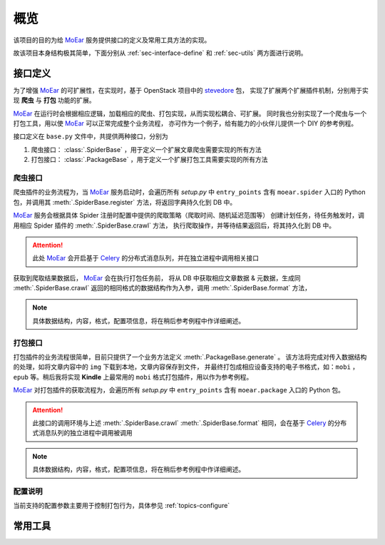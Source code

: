 .. _intro-overview:

====
概览
====

该项目的目的为给 `MoEar`_ 服务提供接口的定义及常用工具方法的实现。

故该项目本身结构极其简单，下面分别从 :ref:`sec-interface-define` 和 :ref:`sec-utils` 两方面进行说明。

.. _sec-interface-define:

接口定义
========

为了增强 `MoEar`_ 的可扩展性，在实现时，基于 OpenStack 项目中的 `stevedore`_ 包，
实现了扩展两个扩展插件机制，分别用于实现 **爬虫** 与 **打包** 功能的扩展。

`MoEar`_ 在运行时会根据相应逻辑，加载相应的爬虫、打包实现，从而实现松耦合、可扩展。
同时我也分别实现了一个爬虫与一个打包工具，用以使 `MoEar`_ 可以正常完成整个业务流程，
亦可作为一个例子，给有能力的小伙伴儿提供一个 DIY 的参考例程。

接口定义在 ``base.py`` 文件中，共提供两种接口，分别为

1. 爬虫接口： :class:`.SpiderBase` ，用于定义一个扩展文章爬虫需要实现的所有方法
2. 打包接口： :class:`.PackageBase` ，用于定义一个扩展打包工具需要实现的所有方法

爬虫接口
--------

爬虫插件的业务流程为，当 `MoEar`_ 服务启动时，会遍历所有 *setup.py* 中
``entry_points`` 含有 ``moear.spider`` 入口的 Python 包，并调用其
:meth:`.SpiderBase.register` 方法，将返回字典持久化到 DB 中。

`MoEar`_ 服务会根据具体 Spider 注册时配置中提供的爬取策略（爬取时间、随机延迟范围等）
创建计划任务，待任务触发时，调用相应 Spider 插件的 :meth:`.SpiderBase.crawl` 方法，
执行爬取操作，并等待结果返回后，将其持久化到 DB 中。

.. attention::

    此处 `MoEar`_ 会开启基于 `Celery`_ 的分布式消息队列，并在独立进程中调用相关接口

获取到爬取结果数据后， `MoEar`_ 会在执行打包任务前，
将从 DB 中获取相应文章数据 & 元数据，生成同 :meth:`.SpiderBase.crawl`
返回的相同格式的数据结构作为入参，调用 :meth:`.SpiderBase.format` 方法，

.. note::

    具体数据结构，内容，格式，配置项信息，将在稍后参考例程中作详细阐述。

打包接口
--------

打包插件的业务流程很简单，目前只提供了一个业务方法定义 :meth:`.PackageBase.generate` 。
该方法将完成对传入数据结构的处理，如将文章内容中的 ``img`` 下载到本地，文章内容保存到文件，
并最终打包成相应设备支持的电子书格式，如：``mobi`` ， ``epub`` 等。稍后我将实现 **Kindle**
上最常用的 ``mobi`` 格式打包插件，用以作为参考例程。

`MoEar`_ 对打包插件的获取流程为，会遍历所有 *setup.py* 中
``entry_points`` 含有 ``moear.package`` 入口的 Python 包。

.. attention::

    此接口的调用环境与上述 :meth:`.SpiderBase.crawl` :meth:`.SpiderBase.format`
    相同，会在基于 `Celery`_ 的分布式消息队列的独立进程中调用被调用

.. note::

    具体数据结构，内容，格式，配置项信息，将在稍后参考例程中作详细阐述。

配置说明
--------

当前支持的配置参数主要用于控制打包行为，具体参见 :ref:`topics-configure`


.. _sec-utils:

常用工具
========


.. _MoEar: https://github.com/littlemo/moear
.. _stevedore: https://docs.openstack.org/stevedore/latest/
.. _Celery: http://docs.celeryproject.org/en/latest/

